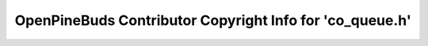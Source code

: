 =========================================================
OpenPineBuds Contributor Copyright Info for 'co_queue.h'
=========================================================


